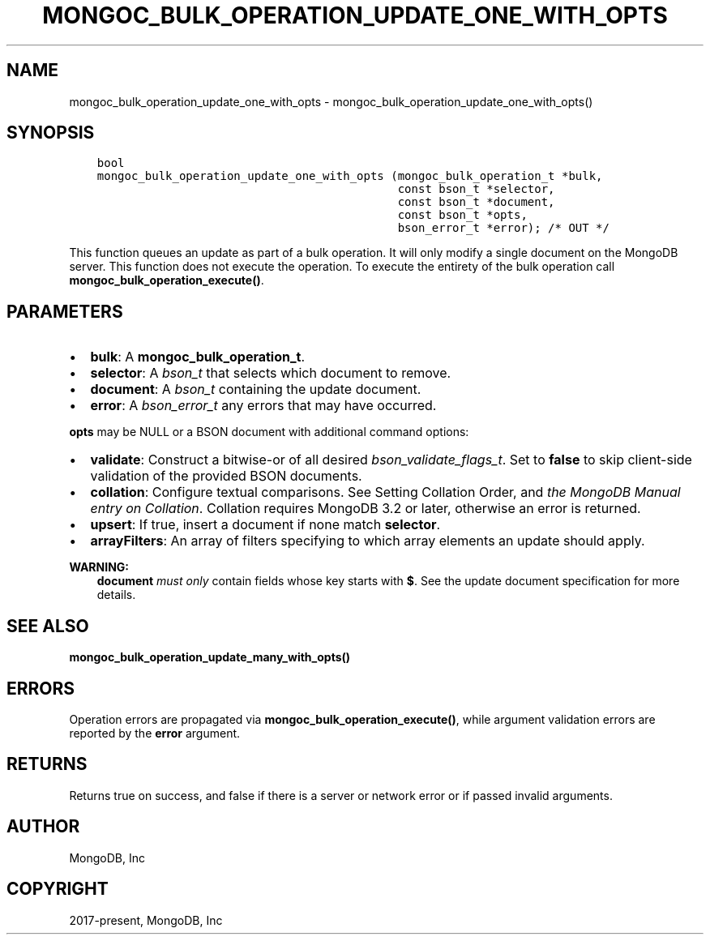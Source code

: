 .\" Man page generated from reStructuredText.
.
.TH "MONGOC_BULK_OPERATION_UPDATE_ONE_WITH_OPTS" "3" "Sep 17, 2018" "1.13.0" "MongoDB C Driver"
.SH NAME
mongoc_bulk_operation_update_one_with_opts \- mongoc_bulk_operation_update_one_with_opts()
.
.nr rst2man-indent-level 0
.
.de1 rstReportMargin
\\$1 \\n[an-margin]
level \\n[rst2man-indent-level]
level margin: \\n[rst2man-indent\\n[rst2man-indent-level]]
-
\\n[rst2man-indent0]
\\n[rst2man-indent1]
\\n[rst2man-indent2]
..
.de1 INDENT
.\" .rstReportMargin pre:
. RS \\$1
. nr rst2man-indent\\n[rst2man-indent-level] \\n[an-margin]
. nr rst2man-indent-level +1
.\" .rstReportMargin post:
..
.de UNINDENT
. RE
.\" indent \\n[an-margin]
.\" old: \\n[rst2man-indent\\n[rst2man-indent-level]]
.nr rst2man-indent-level -1
.\" new: \\n[rst2man-indent\\n[rst2man-indent-level]]
.in \\n[rst2man-indent\\n[rst2man-indent-level]]u
..
.SH SYNOPSIS
.INDENT 0.0
.INDENT 3.5
.sp
.nf
.ft C
bool
mongoc_bulk_operation_update_one_with_opts (mongoc_bulk_operation_t *bulk,
                                            const bson_t *selector,
                                            const bson_t *document,
                                            const bson_t *opts,
                                            bson_error_t *error); /* OUT */
.ft P
.fi
.UNINDENT
.UNINDENT
.sp
This function queues an update as part of a bulk operation. It will only modify a single document on the MongoDB server. This function does not execute the operation. To execute the entirety of the bulk operation call \fBmongoc_bulk_operation_execute()\fP\&.
.SH PARAMETERS
.INDENT 0.0
.IP \(bu 2
\fBbulk\fP: A \fBmongoc_bulk_operation_t\fP\&.
.IP \(bu 2
\fBselector\fP: A \fI\%bson_t\fP that selects which document to remove.
.IP \(bu 2
\fBdocument\fP: A \fI\%bson_t\fP containing the update document.
.IP \(bu 2
\fBerror\fP: A \fI\%bson_error_t\fP any errors that may have occurred.
.UNINDENT
.sp
\fBopts\fP may be NULL or a BSON document with additional command options:
.INDENT 0.0
.IP \(bu 2
\fBvalidate\fP: Construct a bitwise\-or of all desired \fI\%bson_validate_flags_t\fP\&. Set to \fBfalse\fP to skip client\-side validation of the provided BSON documents.
.IP \(bu 2
\fBcollation\fP: Configure textual comparisons. See Setting Collation Order, and \fI\%the MongoDB Manual entry on Collation\fP\&. Collation requires MongoDB 3.2 or later, otherwise an error is returned.
.IP \(bu 2
\fBupsert\fP: If true, insert a document if none match \fBselector\fP\&.
.IP \(bu 2
\fBarrayFilters\fP: An array of filters specifying to which array elements an update should apply.
.UNINDENT
.sp
\fBWARNING:\fP
.INDENT 0.0
.INDENT 3.5
\fBdocument\fP \fImust only\fP contain fields whose key starts with \fB$\fP\&. See the update document specification for more details.
.UNINDENT
.UNINDENT
.SH SEE ALSO
.sp
\fBmongoc_bulk_operation_update_many_with_opts()\fP
.SH ERRORS
.sp
Operation errors are propagated via \fBmongoc_bulk_operation_execute()\fP, while argument validation errors are reported by the \fBerror\fP argument.
.SH RETURNS
.sp
Returns true on success, and false if there is a server or network error or if passed invalid arguments.
.SH AUTHOR
MongoDB, Inc
.SH COPYRIGHT
2017-present, MongoDB, Inc
.\" Generated by docutils manpage writer.
.
